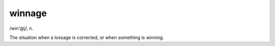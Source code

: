 .. _winnage:

============================================================
winnage
============================================================

/win'\@j/, n\.

The situation when a lossage is corrected, or when something is winning.

